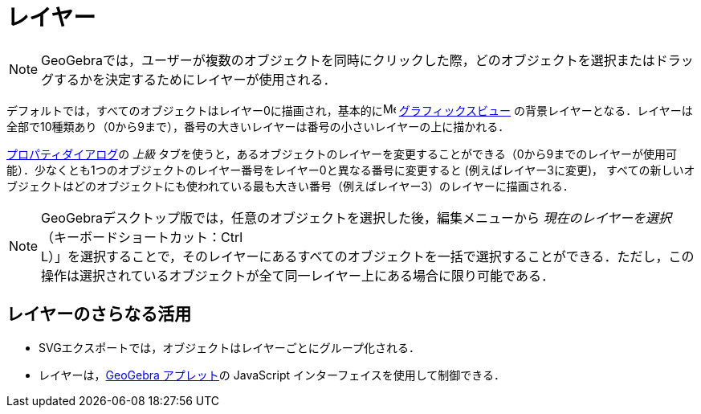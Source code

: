 = レイヤー
ifdef::env-github[:imagesdir: /ja/modules/ROOT/assets/images]

[NOTE]
====

GeoGebraでは，ユーザーが複数のオブジェクトを同時にクリックした際，どのオブジェクトを選択またはドラッグするかを決定するためにレイヤーが使用される．

====

デフォルトでは，すべてのオブジェクトはレイヤー0に描画され，基本的にimage:16px-Menu_view_graphics.svg.png[Menu view
graphics.svg,width=16,height=16] xref:/グラフィックスビュー.adoc[グラフィックスビュー]
の背景レイヤーとなる．レイヤーは全部で10種類あり（0から9まで），番号の大きいレイヤーは番号の小さいレイヤーの上に描かれる．

xref:/プロパティダイアログ.adoc[プロパティダイアログ]の _上級_
タブを使うと，あるオブジェクトのレイヤーを変更することができる（0から9までのレイヤーが使用可能）．少なくとも1つのオブジェクトのレイヤー番号をレイヤー0と異なる番号に変更すると
(例えばレイヤー3に変更)，
すべての新しいオブジェクトはどのオブジェクトにも使われている最も大きい番号（例えばレイヤー3）のレイヤーに描画される．

[NOTE]
====

GeoGebraデスクトップ版では，任意のオブジェクトを選択した後，編集メニューから
_現在のレイヤーを選択_（キーボードショートカット：[.kcode]#Ctrl# +
[.kcode]#L#）」を選択することで，そのレイヤーにあるすべてのオブジェクトを一括で選択することができる．ただし，この操作は選択されているオブジェクトが全て同一レイヤー上にある場合に限り可能である．

====

== レイヤーのさらなる活用

* SVGエクスポートでは，オブジェクトはレイヤーごとにグループ化される．
* レイヤーは，xref:/ワークシートへのエクスポートのダイアログ.adoc[GeoGebra アプレット]の JavaScript
インターフェイスを使用して制御できる．
